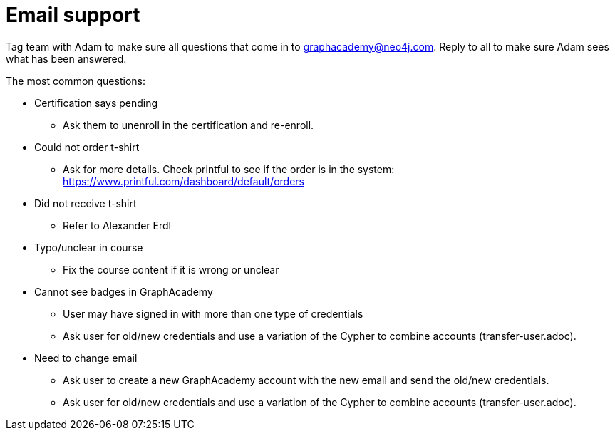 = Email support

Tag team with Adam to make sure all questions that come in to graphacademy@neo4j.com.
Reply to all to make sure Adam sees what has been answered.

The most common questions:

* Certification says pending
** Ask them to unenroll in the certification and re-enroll.
* Could not order t-shirt
** Ask for more details. Check printful to see if the order is in the system: https://www.printful.com/dashboard/default/orders
* Did not receive t-shirt
** Refer to Alexander Erdl
* Typo/unclear in course
** Fix the course content if it is wrong or unclear
* Cannot see badges in GraphAcademy
** User may have signed in with more than one type of credentials
** Ask user for old/new credentials and use a variation of the Cypher to combine accounts (transfer-user.adoc).
* Need to change email
** Ask user to create a new GraphAcademy account with the new email and send the old/new credentials.
** Ask user for old/new credentials and use a variation of the Cypher to combine accounts (transfer-user.adoc).
